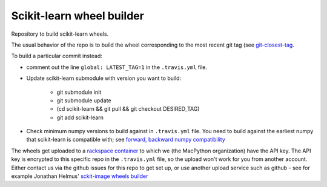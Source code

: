 ##########################
Scikit-learn wheel builder
##########################

Repository to build scikit-learn wheels.

The usual behavior of the repo is to build the wheel corresponding to the most
recent git tag (see `git-closest-tag
<https://github.com/MacPython/terryfy/blob/master/git-closest-tag>`_.

To build a particular commit instead:

* comment out the line ``global: LATEST_TAG=1`` in the ``.travis.yml`` file.

* Update scikit-learn submodule with version you want to build:

    * git submodule init
    * git submodule update
    * (cd scikit-learn && git pull && git checkout DESIRED_TAG)
    * git add scikit-learn

* Check minimum numpy versions to build against in ``.travis.yml`` file.  You
  need to build against the earliest numpy that scikit-learn is compatible with;
  see `forward, backward numpy compatibility
  <http://stackoverflow.com/questions/17709641/valueerror-numpy-dtype-has-the-wrong-size-try-recompiling/18369312#18369312>`_

The wheels get uploaded to a `rackspace container
<http://a365fff413fe338398b6-1c8a9b3114517dc5fe17b7c3f8c63a43.r19.cf2.rackcdn.com>`_
to which we (the MacPython organization) have the API key.  The API key is
encrypted to this specific repo in the ``.travis.yml`` file, so the upload
won't work for you from another account.  Either contact us via the github
issues for this repo to get set up, or use another upload service such as
github - see for example Jonathan Helmus' `sckit-image wheels builder
<https://github.com/jjhelmus/scikit-image-ci-wheel-builder>`_
